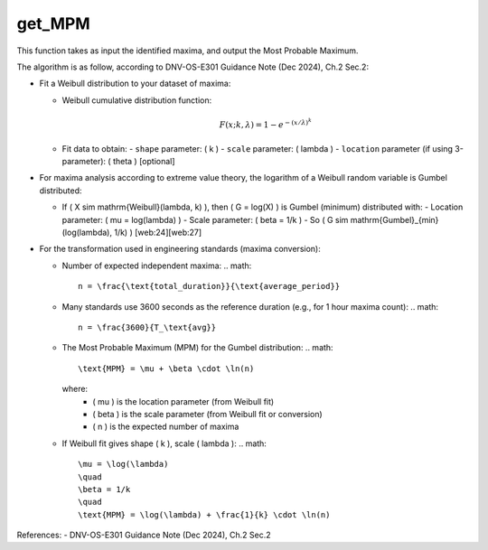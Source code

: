 get_MPM
=======

This function takes as input the identified maxima, and output the Most Probable Maximum.

The algorithm is as follow, according to DNV-OS-E301 Guidance Note (Dec 2024), Ch.2 Sec.2:

- Fit a Weibull distribution to your dataset of maxima:
  
  - Weibull cumulative distribution function:
    
    .. math::
      
      F(x; k, \lambda) = 1 - e^{-(x / \lambda)^k}
  
  - Fit data to obtain:
    - ``shape`` parameter: \( k \)
    - ``scale`` parameter: \( \lambda \)
    - ``location`` parameter (if using 3-parameter): \( \theta \) [optional]
    
- For maxima analysis according to extreme value theory, the logarithm of a Weibull random variable is Gumbel distributed:
  
  - If \( X \sim \mathrm{Weibull}(\lambda, k) \), then \( G = \log(X) \) is Gumbel (minimum) distributed with:
    - Location parameter: \( \mu = \log(\lambda) \)
    - Scale parameter: \( \beta = 1/k \)
    - So \( G \sim \mathrm{Gumbel}_{\min}(\log(\lambda), 1/k) \) [web:24][web:27]
    
- For the transformation used in engineering standards (maxima conversion):
  
  - Number of expected independent maxima:
    .. math::
      n = \frac{\text{total_duration}}{\text{average_period}}
  
  - Many standards use 3600 seconds as the reference duration (e.g., for 1 hour maxima count):
    .. math::
      n = \frac{3600}{T_\text{avg}}
  
  - The Most Probable Maximum (MPM) for the Gumbel distribution:
    .. math::
      \text{MPM} = \mu + \beta \cdot \ln(n)
      
    where:
      - \( \mu \) is the location parameter (from Weibull fit)
      - \( \beta \) is the scale parameter (from Weibull fit or conversion)
      - \( n \) is the expected number of maxima
      
  - If Weibull fit gives shape \( k \), scale \( \lambda \):
    .. math::
      \mu = \log(\lambda)
      \quad
      \beta = 1/k
      \quad
      \text{MPM} = \log(\lambda) + \frac{1}{k} \cdot \ln(n)

References:  
- DNV-OS-E301 Guidance Note (Dec 2024), Ch.2 Sec.2

.. seealso:: Function ``get_MPM`` in the file ``scube\src\scube\postpro\postprocessing.py``
